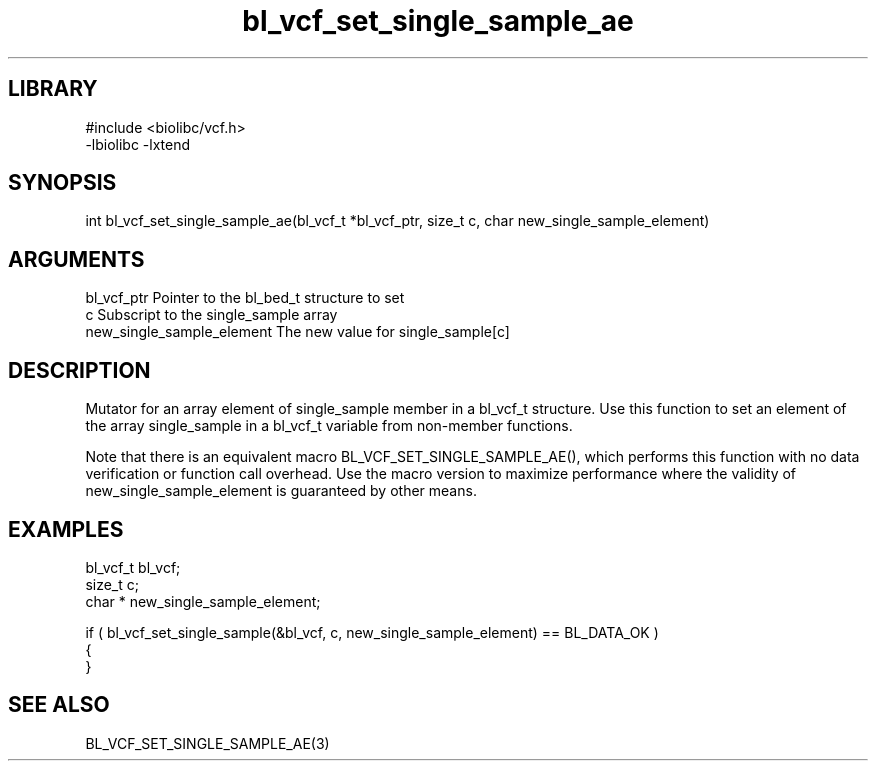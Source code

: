 \" Generated by c2man from bl_vcf_set_single_sample_ae.c
.TH bl_vcf_set_single_sample_ae 3

.SH LIBRARY
\" Indicate #includes, library name, -L and -l flags
.nf
.na
#include <biolibc/vcf.h>
-lbiolibc -lxtend
.ad
.fi

\" Convention:
\" Underline anything that is typed verbatim - commands, etc.
.SH SYNOPSIS
.PP
.nf 
.na
int     bl_vcf_set_single_sample_ae(bl_vcf_t *bl_vcf_ptr, size_t c, char  new_single_sample_element)
.ad
.fi

.SH ARGUMENTS
.nf
.na
bl_vcf_ptr      Pointer to the bl_bed_t structure to set
c               Subscript to the single_sample array
new_single_sample_element The new value for single_sample[c]
.ad
.fi

.SH DESCRIPTION

Mutator for an array element of single_sample member in a bl_vcf_t
structure. Use this function to set an element of the array
single_sample in a bl_vcf_t variable from non-member functions.

Note that there is an equivalent macro BL_VCF_SET_SINGLE_SAMPLE_AE(), which performs
this function with no data verification or function call overhead.
Use the macro version to maximize performance where the validity
of new_single_sample_element is guaranteed by other means.

.SH EXAMPLES
.nf
.na

bl_vcf_t        bl_vcf;
size_t          c;
char *          new_single_sample_element;

if ( bl_vcf_set_single_sample(&bl_vcf, c, new_single_sample_element) == BL_DATA_OK )
{
}
.ad
.fi

.SH SEE ALSO

BL_VCF_SET_SINGLE_SAMPLE_AE(3)

